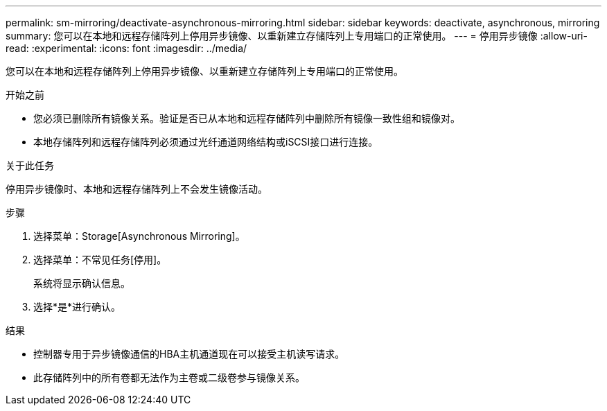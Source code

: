 ---
permalink: sm-mirroring/deactivate-asynchronous-mirroring.html 
sidebar: sidebar 
keywords: deactivate, asynchronous, mirroring 
summary: 您可以在本地和远程存储阵列上停用异步镜像、以重新建立存储阵列上专用端口的正常使用。 
---
= 停用异步镜像
:allow-uri-read: 
:experimental: 
:icons: font
:imagesdir: ../media/


[role="lead"]
您可以在本地和远程存储阵列上停用异步镜像、以重新建立存储阵列上专用端口的正常使用。

.开始之前
* 您必须已删除所有镜像关系。验证是否已从本地和远程存储阵列中删除所有镜像一致性组和镜像对。
* 本地存储阵列和远程存储阵列必须通过光纤通道网络结构或iSCSI接口进行连接。


.关于此任务
停用异步镜像时、本地和远程存储阵列上不会发生镜像活动。

.步骤
. 选择菜单：Storage[Asynchronous Mirroring]。
. 选择菜单：不常见任务[停用]。
+
系统将显示确认信息。

. 选择*是*进行确认。


.结果
* 控制器专用于异步镜像通信的HBA主机通道现在可以接受主机读写请求。
* 此存储阵列中的所有卷都无法作为主卷或二级卷参与镜像关系。

